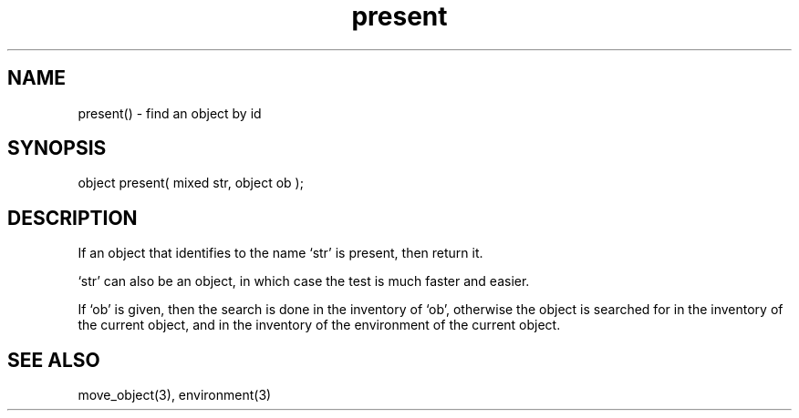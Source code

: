 .\"find an object with a given id in a given environment
.TH present 3 "5 Sep 1994" MudOS "LPC Library Functions"

.SH NAME
present() - find an object by id

.SH SYNOPSIS
object present( mixed str, object ob );

.SH DESCRIPTION
If an object that identifies to the name `str' is present,
then return it.
.PP
`str' can also be an object, in which case the test is much faster and easier.
.PP
If `ob' is given, then the search is done in the inventory of `ob', otherwise
the object is searched for in the inventory of the current object, and
in the inventory of the environment of the current object.

.SH SEE ALSO
move_object(3), environment(3)
